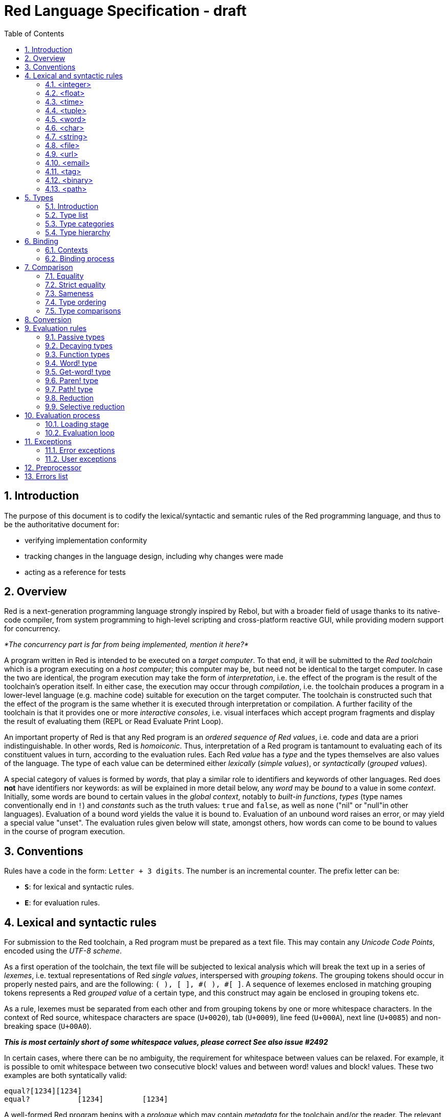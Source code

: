 = Red Language Specification - draft
:imagesdir: /images
:toc:
:numbered:

== Introduction

The purpose of this document is to codify the lexical/syntactic and semantic rules
of the Red programming language, and thus to be the authoritative document for: 

* verifying implementation conformity
* tracking changes in the language design, including why changes were made
* acting as a reference for tests

== Overview

Red is a next-generation programming language strongly inspired by Rebol,
but with a broader field of usage thanks to its native-code compiler,
from system programming to high-level scripting and cross-platform reactive GUI,
while providing modern support for concurrency.

_*The concurrency part is far from being implemented, mention it here?*_

A program written in Red is intended to be executed on a _target computer_.
To that end, it will be submitted to the _Red toolchain_ which is a program
executing on a _host computer_; this computer may be, but need not be
identical to the target computer. In case the two are identical,
the program execution may take the form of _interpretation_, i.e. the effect
of the program is the result of the toolchain's operation itself.
In either case, the execution may occur through _compilation_, i.e. the toolchain
produces a program in a lower-level language (e.g. machine code) suitable
for execution on the target computer. The toolchain is constructed such that
the effect of the program is the same whether it is executed through
interpretation or compilation. A further facility of the toolchain is
that it provides one or more _interactive consoles_, i.e. visual interfaces
which accept program fragments and display the result of evaluating them
(REPL or Read Evaluate Print Loop).

An important property of Red is that any Red program is an _ordered sequence
of Red values_, i.e. code and data are a priori indistinguishable.
In other words, Red is _homoiconic_. Thus, interpretation of a Red program
is tantamount to evaluating each of its constituent values in turn,
according to the evaluation rules. Each Red _value_ has a _type_ and the types
themselves are also values of the language. The type of each value can be
determined either _lexically_ (_simple values_), or _syntactically_ (_grouped
values_).

A special category of values is formed by _words_, that play
a similar role to identifiers and keywords of other languages.
Red does *not* have identifiers nor keywords: as will be explained in more
detail below, any _word_ may be _bound_ to a value in some _context_.
Initially, some words are bound to certain values in the _global context_,
notably to _built-in functions_, _types_ (type names conventionally end in `!`)
and _constants_ such as the truth values: `true` and `false`, as well as `none`
("nil" or "null"in other languages). Evaluation of a bound word yields the value
it is bound to. Evaluation of an unbound word raises an error, or may yield
a special value "unset". The evaluation rules given below will state,
amongst others, how words can come to be bound to values in the course of
program execution.

== Conventions

Rules have a code in the form: `Letter + 3 digits`. The number is an incremental counter.
The prefix letter can be:

* **`S`**: for lexical and syntactic rules.
* **`E`**: for evaluation rules.

== Lexical  and syntactic rules

For submission to the Red toolchain, a Red program must be prepared as a text file.
This may contain any _Unicode Code Points_, encoded using the _UTF-8 scheme_. 

As a first operation of the toolchain, the text file will be subjected to lexical analysis
which will break the text up in a series of _lexemes_, i.e. textual representations of Red
_single values_, interspersed with _grouping tokens_. The grouping tokens should occur in
properly nested pairs, and are the following: `( ), [ ], #( ), #[ ]`. A sequence of lexemes
enclosed in matching grouping tokens represents a Red _grouped value_ of a certain type,
and this construct may again be enclosed in grouping tokens etc. 

As a rule, lexemes must be separated from each other and from grouping tokens by
one or more whitespace characters. In the context of Red source, whitespace characters are
space (`U+0020`), tab (`U+0009`), line feed (`U+000A`), next line (`U+0085`) and non-breaking space (`U+00A0`).

_**This is most certainly short of some whitespace values, please correct See also issue #2492**_

In certain cases, where there can be no ambiguity, the requirement for whitespace between values
can be relaxed. For example, it is possible to omit whitespace between two consecutive block!
values and between word! values and block! values. These two examples are both syntatically valid:

     equal?[1234][1234]
     equal?           [1234]         [1234]

A well-formed Red program begins with a _prologue_ which may contain _metadata_ for the toolchain
and/or the reader. The relevant data will be described ^^^^at the appropriate point^^^^.

A formal grammar corresponding to the above presentation is given below. As usual,
`*` means zero or more instances. The comment to any production rule, which starts after the `;` on the line,
states the type of the single or grouped values generated by this rule. Any non-terminal that is not
further defined in the grammar is explained in the individual sections thereafter.

**`S100`**:: program structure

    <program>  ::= <prologue> <value>*
    <prologue> ::= Red [ <value>* ]
    <value>    ::= <lexeme> | <group>
    <lexeme>   ::= <integer>            ; integer!
             | <float>                  ; float!
             | <integer>% | <float>%    ; percent!
             | <integer>x<integer>      ; pair!
             | <time>                   ; time!
             | <tuple>                  ; tuple!
             | <word>                   ; word!
             | '<word>                  ; lit-word!
             | <word>:                  ; set-word!
             | :<word>                  ; get-word!
             | /<word>                  ; refinement!
             | #<word>                  ; issue!
             | <char>                   ; char!
             | <string>                 ; string!
             | <file>                   ; file!
             | <url>                    ; url!
             | <email>                  ; email!
             | <tag>                    ; tag!
             | <binary>                 ; binary!
             | <path>                   ; path!
             | '<path>                  ; lit-path!
             | <path>:                  ; set-path!
             | :<path>                  ; get-path!
    <group>    ::= <paren>
             | <block>
             | <map>
             | <constructor>
    <paren> ::=    ( <value>* )         ; paren!
    <block> ::=    [ <value>* ]         ; block!
    <map> ::=      #( <value>* )        ; map! even number of values only
    <constructor> ::= #[ <value>* ]     ; reserved for general typed value constructor
 

=== <integer>

**`S101`**::
An `integer!` value is written as a signed integer number from `-2^31^` to `2^31^-1`
in decimal notation. Leading zeroes are allowed, as well as `'` signs for separation.
_**Hexadecimal notation, eg FFh, is omitted as this is under discussion**_

Examples: `123`, `-123`, `+0001`, `1'000`

=== <float>

**`S102`**::
A `float!` value is written as a signed floating point number in the range of the IEEE 754 binary64 format,
in decimal notation. Leading zeroes are allowed, as well as `'` signs for separation.
No zero is needed before the decimal point when the absolute value is smaller than `1.0`.
The number may be followed by `E` or `e` with a signed integer exponent on base 10.
Note that in this case, no decimal point is required.

Examples: `1.23`, `-0.5`, `.5`, `+010.20`, `1E9`

=== <time>

**`S103`**::
....
    <time> ::= <hmsd> | +<hmsd> | -<hmsd>
    <hmsd> ::= <hours>:<minutes> | <hours>:<minutes>:<seconds> | <hours>:<minutes>:<seconds>.<decimals> |
               <minutes>:<seconds>.<decimals>
....

where `<hours> <minutes> <seconds>` and `<decimals>` may each be any unsigned `<integer>`
(leading zeroes are allowed, carry is performed as appropriate when the numbers are outside
the normal range `0..23` for hours, `0..59` for minutes and seconds).

Examples: `10:20`, `10:20:30.456`, `20:30.5`, -1:00:00`

=== <tuple>

**`S104`**::
A `tuple!` value is written as 3 to 12 `<integer>` values in the range `0..255` separated by dots `.`

Examples: `192.168.1.2`, `255.255.128` 

=== <word>

**`S105`**::
A `word!` value is written as one or more characters from the entire Unicode range excluding control characters
(notably Unicode sets C0, C1), whitespace characters and the following set: `/ \ ^ , [ ] ( ) { } " # % $ @ : ;`.
A `word!` value does not begin with `0-9` or `'`.

=== <char>

**`S106`**::
....
    <char> :: = #"<single-character>"
    <single-character> ::= <viewable-character> | <escaped-character> | <hexadecimal-codepoint>
    <escaped-character> :: =  ^(null) | ^@ | ^(back) | ^(tab) | ^- | ^(line) | ^/ | ^(page) |
                          ^(esc) | ^" | ^^ |  ^(del) | ^~ | ^A | ^B | ... | ^Z | ^[ | ^\ | ^] | ^_
    <hexadecimal-codepoint> :: = ^(<hex>) | ^(<hex><hex>) | ^(<hex><hex><hex>) | ^(<hex><hex><hex><hex>)  
....
where `<hex>` is two hexadecimal digits `0-9 A-F a-f`, thus `00` - `FF`

A `char!` value must be a valid single Unicode code point, i.e. an integer in the range 0 to 10FFFFF (hexadecimal notation). 

A `<viewable character>` is, in most cases, is simply a displayable character. For example, `e`, `é`, `€` or `😀`. When a displayable character requires two or more graphemes to display a character, each grapheme requires a separate Red character. For example, when `é` is encoded in its two character decomposed form `e` (`U+0065`) followed by the combining `´` (`U+0301`) they cannot be combined into a single `char!` value.

The correspondence between the escaped characters and Unicode code points is given in the table below.


     Named Form   Short Form    Character           Codepoint
     #"^(null)    #"^@"         null                U+0000
     #"^(back)"   #"^H"         backspace           U+0008
     #"^(tab)"    #"^I" #"^-"   horizontal tab      U+0009
     #"^(line)"   #"^J" #"^/"   line feed           U+000A
     #"^(page)"   #"^L"         form feed           U+000C 
     #"^(esc)"    #"^["         escape              U+001B
     #"^(del)"    #"^~"         delete              U+007F
     #"^""                      " - double quote    U+0022
     #"^^"                      ^ - caret           U+005E
     #"^A" - #"^Z"              control characters  U+0001 - U+001A
     #"^[" #"^\" #"^]"          control characters  U+001B - U+001D
     #"^_"                      control character   U+001F
    
Note that code point `U+001E` cannot be represented by `#"^^"` as expected, since that is already taken for caret.
Note also that `^` will be ignored in front of any single character with which it does not form (the beginning of)
an `<escaped-character>` or `<hexadecimal-codepoint>`. Thus e.g. `^3` yields the same as `3`.

Examples: `#"A", #"^/", #"^(0A)"`

=== <string>

**`S107`**::
....
     <string> ::= "<single-character>*" | {<single-character>*}
....

where `<single-character>` is defined in rule `S107`

When the `<string>` is delimited by `" "` it must not contain unescaped _new-line characters_
`U+000A`, `U+0085`, `U+2028` and `U+2029`. When the `<string>` is delimited by `{ }` it may contain
unescaped new-line characters and any `"` as well as nested `{ }` pairs, but any unpaired `}`
character that is part of the `<string`> must be escaped by preceding it with `^`. Within a `<string>`,
the same remark holds for `^` as noted above for a `<char>`. 

Examples: `"abc^/def", {abc`

`def}`

=== <file>

**`S108`**::
....
....
=== <url>

**`S109`**::
....
....

=== <email>

**`S110`**::
....
....

=== <tag>

**`S111`**::
....
....

=== <binary>

**`S112`**::
....
    <binary> ::= 2#{<base2-byte>*} | #{<hex>*} | 16#{<hex>*} | 64#{<base64-char>*}
....

where `<base2-byte>` is a group of 8 digits `0` or `1`, `<hex>` is defined in rule `S107`
and `<base64-char>` is a single character `A-Z a-z 0-9 + /`; the individual elements within
the `#{ }` brackets (`<base2-byte>`, `<hex>` or `<base64-char>`) may be separated from the
brackets and from each other by whitespace.

Examples: `2#{00000001 00000010 00000011}, \#{ 01 02 03 }, 64#{UnVk b2xm}`

=== <path>

**`S113`**::
....
....

== Types

=== Introduction

The types listed in rule `S100`, and whose values are specified in sections 4.1 to 4.13, are the only ones
that have lexically or syntactically determined values. The full list of types of the languages
is given in the next sub-section, with an explanation of the usage of their values.

Values that are not lexically or syntactically determined may be represented in programs by
expressions of the form `make <type> <spec>`, where `<type>` is a type name and `<spec>`
is a value that is interpreted by the `make` function as appropriate for the given type.

_**Mention general typed value constructor #[ <type> <value>* ]**_

=== Type list
 
....
type            usage of values

datatype!       types
typeset!        sets of types
none!           single value: none, i.e. a value belonging to none of the other types
logic!          true or false
char!           character (Unicode Code Point)
integer!        integer numbers 
float!          floating point numbers
percent!        id. expressed as a percentage
time!           time interval or point in time
pair!           2-dimensional coordinates or size 
tuple!          color in RGB or other scheme, IPv4 adres
word!           identifier that can be bound
lit-word!       quoted (unevaluated) word
set-word!       word to be bound
get-word!       word to be evaluated
refinement!     optional argument of function
issue!          identifier that cannot be bound
block!          ordered collection of values of any type (polymorphic array),
                may also be used as unordered collection (set)
hash!           block with quick access
paren!          differs from block in behaviour under evaluation  
path!           specifying optional arguments in function calls,
                selection of components of composite values
lit-path!       quoted (unevaluated) path
set-path!       setting a component of a composite value
get-path!       path to be evaluated
vector!         ordered sequences of values of identical type, which can be
                char! or integer! (8/16/32 bits), percent! or float! (32/64 bits);
                default: 32 bits for char! or integer! and 64 bits otherwise
string!         ordered sequence of characters (Unicode Code Points)
file!           file or directory (folder)
url!            URL
tag!            tag in the sense of HTML, XML etc.
email!          email-address
binary!         ordered sequence of bytes
image!          2-dimensional array of pixels (RGBA values encoded in 4 bytes each)) 
bitset!         ordered sequence of values true or false
map!            collection of pairs of values
object!         collection of word-value pairs where the words are bound to the values 
error!          specialized objects representing error conditions
native!         pre-defined functions with built-in evaluation according to special rules
action!         pre-defined polymorphic functions of one or two arguments with built-in evaluation
op!             pre-defined infix functions derived from actions
function!       user-defined functions
routine!        user-defined functions with body in Red/System code
unset!          single value indicating the absence of a usable value
event!          representation of external activity   
handle!         opaque integer for communication with operating system
....

=== Type categories

As seen in the previous section, Red has a rather large number of different types.
For a better understanding of their nature and that
of their values, it is useful to make a number of distinctions into different categories.

* textual representation: types having lexically/syntactically representable values or not
  - among the first category: types with single values or grouped values
* internal storage: _direct types_ vs _indirect types_
* internal structure of values: _atomic types_ vs _composite types_
* evaluation: _passive types_, _decaying types_, _active types_, _function types_
* implementation of built-in functions: _parent types_


The first distinction has been treated in section 4.  The other ones are treated
in the following sub-sections.

==== Direct/indirect/functional types

Red values are internally stored using _value slots_ of uniform size. Values of _direct types_
fit completely into one such slot; for values of _indirect types_, which have a variable number
of components, the slot stores a _reference_ to a further storage area that holds the components
of the value. As a consequence, when values of indirect type are bound to words or supplied
as arguments to functions, only the reference is bound or transmitted, and such values may
therefore be changed through operations on the bound word or the actual argument.
In order to prevent this, such values must be explicitly copied before being bound
or transmitted as argument. A third category to be distinguished is that of _function types_,
where references to the argument list and the body are stored in the slot.

==== Atomic/composite types

Values of certain types have _components_ which may be extracted and/or changed using a variety of
facilities which will be specified below under evaluation. Such types are called _composite_ 
and the others are _atomic_. All indirect types are composite, but the converse is not true:
function types are composite. as well as some direct types. Note that component selection
in values of direct types cannot be used to change the component, only to extract it.
Binding such a component to a value results in a new instance of the direct value being created,
having the changed component.

==== Types according to the evaluation of their values

* Values of _passive types_ evaluate to themselves. The great majority of types belong to this category.
* Values of _decaying types_ are quoted instances of other values. They evaluate to the unquoted value.
* Values of _active types_ can be bound to other values and their binding can be retrieved.
* Values of _function types_, when evaluated, result in the application of the function to its arguments.

Detailed rules for the evaluation in these various cases are given in section. 

==== Parent types

The notion of _parent type_ arises in the implementation of _actions_, i.e. predefined polymorphic
functions of up to two arguments with built-in evaluation, e.g. `add`, `subtract`, `copy`, `find`, etc.
The implementation uses a _dispatch table_ which contains a pointer to a specific run-time
function for each allowed combination of action and type of first argument. These functions
are grouped by the type to which they apply. Now for any action/type combination,
such function may be designated as _inherited_ from the parent type, and in this way
two or more types may share the same implementation for that action.

_**Mention pseudo types `symbol`, `series!` and `context!`?**_ 

==== Overview table

....
type            value representation   direct (D)/      atomic (A)/      passive (P/        parent type
                    lexical (L)/       indirect (I)/    composite (C)    decaying (D)/
                    syntactic (S)/     functional (F)     values         active (A)/
                    using make (M)       storage                         function (F)
                                                                         evaluation
                                                                         
datatype!                M                 D                 A                P   
typeset!                 M                 D                 A                P   
none!                    M                 D                 A                P
logic!                   M                 D                 A                P
char!                    L                 D                 A                P              integer!
integer!                 L                 D                 A                P
float!                   L                 D                 A                P
percent!                 L                 D                 A                P              float!
time!                    L                 D                 C                P              float!
pair!                    L                 D                 C                P
tuple!                   L                 D                 C                P
word!                    L                 D                 A                A
lit-word!                L                 D                 A                D               word!
set-word!                L                 D                 A                A               word!
get-word!                L                 D                 A                A               word!
refinement!              L                 D                 A                P               word!
issue!                   L                 D                 A                P               word!
block!                   S                 I                 C                P
hash!                    M                 I                 C                P               block!
paren!                   S                 I                 C                A               block!
path!                    L                 I                 C               A+F              block!
lit-path!                L                 I                 C                D               path!
set-path!                L                 I                 C                A               path!
get-path!                L                 I                 C                A               path!
vector!                  M                 I                 C                P               string!
string!                  L                 I                 C                P
file!                    L                 I                 C                P               url!
url!                     L                 I                 C                P               string!
tag!                     L                 I                 C                P               string!
email!                   L                 I                 C                P               string!
binary!                  L                 I                 C                P               string!
image!                   M                 I                 C                P
bitset!                  M                 I                 C                P
map!                     S                 I                 C                P
object!                  M                 I                 C                P
error!                   M                 I                 C                P               object!
native!                  -                 F                 C                F
action!                  -                 F                 C                F               native!
op!                      M                 F                 C                F               native!
function!                M                 F                 C                F
routine!                 M                 F                 C                F               function!
unset!                   M                 D                 A                P
event!                   -                 D                 C                P
handle!                  -                 D                 A                P               integer!
....

=== Type hierarchy

For the convenience of the user, certain typesets have been predefined
which group related types. These will notably be used for indicating
the allowed types of arguments to polymorphic functions. E.g. `add` takes
two arguments whose types are in the typeset `number!`.

....
any-type!              
|--default!              
|  |--immediate!         
|  |  |--datatype!        
|  |  |--typeset!         
|  |  |--none!            
|  |  |--logic!           
|  |  |--scalar!          
|  |  |  |--char!          
|  |  |  |--number!        
|  |  |  |  |--integer!     
|  |  |  |  |--any-float!   
|  |  |  |     |--float!     
|  |  |  |     |--percent!   
|  |  |  |--time!          
|  |  |  |--pair!          
|  |  |  |--tuple!         
|  |  |--any-word!        
|  |     |--word!          
|  |     |--lit-word!      
|  |     |--set-word!      
|  |     |--get-word!      
|  |     |--refinement!    
|  |     |--issue!         
|  |--series!            
|  |  |--any-block!       
|  |  |  |--any-list!      
|  |  |  |  |--block!       
|  |  |  |  |--hash!        
|  |  |  |  |--paren!       
|  |  |  |--any-path!      
|  |  |     |--path!        
|  |  |     |--lit-path!    
|  |  |     |--set-path!    
|  |  |     |--get-path!    
|  |  |--vector!          
|  |  |--any-string!      
|  |  |  |--string!        
|  |  |  |--file!          
|  |  |  |--url!           
|  |  |  |--tag!           
|  |  |  |--email!         
|  |  |--binary!          
|  |  |--image!           
|  |--bitset!            
|  |--map!               
|  |--any-object!        
|  |  |--object!          
|  |  |--error!           
|  |--any-function!      
|     |--native!          
|     |--action!          
|     |--op!              
|     |--function!        
|     |--routine!         
|--internal!            
   |--unset!             
   |--event!             
   |--handle!            
....

== Binding

=== Contexts

=== Binding process


== Comparison

=== Equality

=== Strict equality

=== Sameness

=== Type ordering

=== Type comparisons


== Conversion


== Evaluation rules

`a -> b` will be used to signify evaluation relation, from value or type `a` to value or type `b`.

=== Passive types

**`E100`**:: For all values of type in `passive!` typeset: `value -> value`. This is called the **identity rule**.

=== Decaying types

**`E101`**:: `lit-word! -> word!`. Evaluating a `'word` value results in its `word` counterpart.

**`E102`**:: `lit-path! -> path!`. Evaluating a `'v0/v1/.../vn` value results in its `v0/v1/.../vn` counterpart.


=== Function types

==== Action! type

==== Native! type

==== Op! type

==== Function! type

==== Routine! type

==== Options and optional arguments


=== Word! type

=== Get-word! type

=== Paren! type

=== Path! type

=== Reduction

=== Selective reduction


== Evaluation process

=== Loading stage

=== Evaluation loop


== Exceptions

=== Error exceptions

==== Creation

==== Propagation

==== Interception

=== User exceptions

==== Creation

==== Propagation

==== Interception

== Preprocessor


== Errors list
